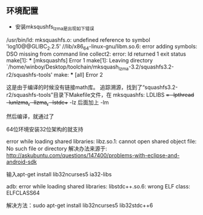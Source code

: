 ** 环境配置
- 安装mksqushfs_lzma是出现如下错误
/usr/bin/ld: mksquashfs.o: undefined reference to symbol 'log10@@GLIBC_2.2.5'
//lib/x86_64-linux-gnu/libm.so.6: error adding symbols: DSO missing from command line
collect2: error: ld returned 1 exit status
make[1]: *** [mksquashfs] Error 1
make[1]: Leaving directory `/home/winboy/Desktop/toolchain/mksquash_lzma-3.2/squashfs3.2-r2/squashfs-tools'
make: *** [all] Error 2

这是由于编译的时候没有链接math库。
追踪溯源，找到了“squashfs3.2-r2/squashfs-tools”目录下Makefile文件，在
mksquashfs: LDLIBS += -lpthread -lunlzma_r -llzma_r -lstdc++ -lz
后面加上 -lm

然后编译，就通过了

64位环境安装32位架构的就支持


error while loading shared libraries: libz.so.1: cannot open shared object file: 
No such file or directory
解决办法来源于: http://askubuntu.com/questions/147400/problems-with-eclipse-and-android-sdk

输入apt-get install lib32ncurses5 ia32-libs

adb: error while loading shared libraries: libstdc++.so.6: wrong ELF class: ELFCLASS64

																			解决方法：sudo apt-get install lib32ncurses5 lib32stdc++6


